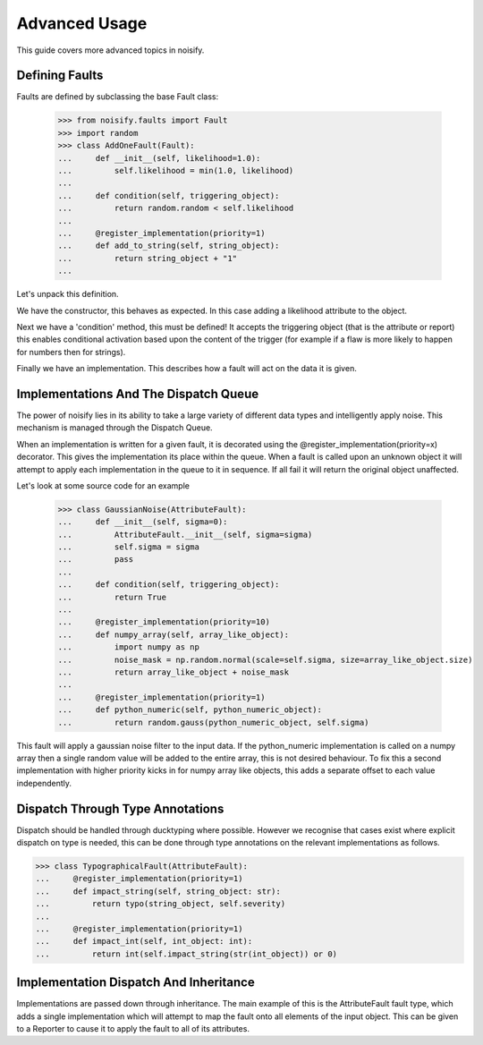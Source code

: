 .. _advanced:

Advanced Usage
==============
This guide covers more advanced topics in noisify.

Defining Faults
---------------
Faults are defined by subclassing the base Fault class:

    >>> from noisify.faults import Fault
    >>> import random
    >>> class AddOneFault(Fault):
    ...     def __init__(self, likelihood=1.0):
    ...         self.likelihood = min(1.0, likelihood)
    ...
    ...     def condition(self, triggering_object):
    ...         return random.random < self.likelihood
    ...
    ...     @register_implementation(priority=1)
    ...     def add_to_string(self, string_object):
    ...         return string_object + "1"
    ...

Let's unpack this definition.

We have the constructor, this behaves as expected. In this case adding a likelihood attribute to the object.

Next we have a 'condition' method, this must be defined! It accepts the triggering object (that is the attribute or
report) this enables conditional activation based upon the content of the trigger (for example if a flaw is more likely
to happen for numbers then for strings).

Finally we have an implementation. This describes how a fault will act on the data it is given.

Implementations And The Dispatch Queue
--------------------------------------

The power of noisify lies in its ability to take a large variety of different data types and intelligently apply noise.
This mechanism is managed through the Dispatch Queue.

When an implementation is written for a given fault, it is decorated using the @register_implementation(priority=x)
decorator. This gives the implementation its place within the queue. When a fault is called upon an unknown object it
will attempt to apply each implementation in the queue to it in sequence. If all fail it will return the original object
unaffected.

Let's look at some source code for an example


    >>> class GaussianNoise(AttributeFault):
    ...     def __init__(self, sigma=0):
    ...         AttributeFault.__init__(self, sigma=sigma)
    ...         self.sigma = sigma
    ...         pass
    ...
    ...     def condition(self, triggering_object):
    ...         return True
    ...
    ...     @register_implementation(priority=10)
    ...     def numpy_array(self, array_like_object):
    ...         import numpy as np
    ...         noise_mask = np.random.normal(scale=self.sigma, size=array_like_object.size)
    ...         return array_like_object + noise_mask
    ...
    ...     @register_implementation(priority=1)
    ...     def python_numeric(self, python_numeric_object):
    ...         return random.gauss(python_numeric_object, self.sigma)

This fault will apply a gaussian noise filter to the input data. If the python_numeric implementation is called on a
numpy array then a single random value will be added to the entire array, this is not desired behaviour. To fix this a
second implementation with higher priority kicks in for numpy array like objects, this adds a separate offset to each
value independently.

Dispatch Through Type Annotations
---------------------------------

Dispatch should be handled through ducktyping where possible. However we recognise that cases exist where explicit
dispatch on type is needed, this can be done through type annotations on the relevant implementations as follows.

>>> class TypographicalFault(AttributeFault):
...     @register_implementation(priority=1)
...     def impact_string(self, string_object: str):
...         return typo(string_object, self.severity)
...
...     @register_implementation(priority=1)
...     def impact_int(self, int_object: int):
...         return int(self.impact_string(str(int_object)) or 0)

Implementation Dispatch And Inheritance
---------------------------------------

Implementations are passed down through inheritance. The main example of this is the AttributeFault fault type,
which adds a single implementation which will attempt to map the fault onto all elements of the input object. This can
be given to a Reporter to cause it to apply the fault to all of its attributes.


